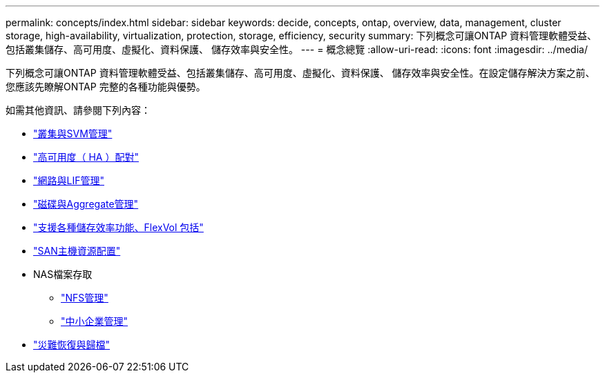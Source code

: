 ---
permalink: concepts/index.html 
sidebar: sidebar 
keywords: decide, concepts, ontap, overview, data, management, cluster storage, high-availability, virtualization, protection, storage, efficiency, security 
summary: 下列概念可讓ONTAP 資料管理軟體受益、包括叢集儲存、高可用度、虛擬化、資料保護、 儲存效率與安全性。 
---
= 概念總覽
:allow-uri-read: 
:icons: font
:imagesdir: ../media/


[role="lead"]
下列概念可讓ONTAP 資料管理軟體受益、包括叢集儲存、高可用度、虛擬化、資料保護、 儲存效率與安全性。在設定儲存解決方案之前、您應該先瞭解ONTAP 完整的各種功能與優勢。

如需其他資訊、請參閱下列內容：

* link:../system-admin/index.html["叢集與SVM管理"]
* link:../high-availability/index.html["高可用度（ HA ）配對"]
* link:../networking/index.html["網路與LIF管理"]
* link:../disks-aggregates/index.html["磁碟與Aggregate管理"]
* link:../volumes/index.html["支援各種儲存效率功能、FlexVol 包括"]
* link:../san-admin/provision-storage.html["SAN主機資源配置"]
* NAS檔案存取
+
** link:../nfs-admin/index.html["NFS管理"]
** link:../smb-admin/index.html["中小企業管理"]


* link:../data-protection/index.html["災難恢復與歸檔"]

